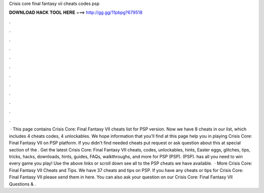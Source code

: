 Crisis core final fantasy vii cheats codes psp

𝐃𝐎𝐖𝐍𝐋𝐎𝐀𝐃 𝐇𝐀𝐂𝐊 𝐓𝐎𝐎𝐋 𝐇𝐄𝐑𝐄 ===> http://gg.gg/11pbpg?679518

.

.

.

.

.

.

.

.

.

.

.

.

 · This page contains Crisis Core: Final Fantasy VII cheats list for PSP version. Now we have 8 cheats in our list, which includes 4 cheats codes, 4 unlockables. We hope information that you'll find at this page help you in playing Crisis Core: Final Fantasy VII on PSP platform. If you didn't find needed cheats put request or ask question about this at special section of the . Get the latest Crisis Core: Final Fantasy VII cheats, codes, unlockables, hints, Easter eggs, glitches, tips, tricks, hacks, downloads, hints, guides, FAQs, walkthroughs, and more for PSP (PSP). (PSP).  has all you need to win every game you play! Use the above links or scroll down see all to the PSP cheats we have available.  · More Crisis Core: Final Fantasy VII Cheats and Tips. We have 37 cheats and tips on PSP. If you have any cheats or tips for Crisis Core: Final Fantasy VII please send them in here. You can also ask your question on our Crisis Core: Final Fantasy VII Questions & .